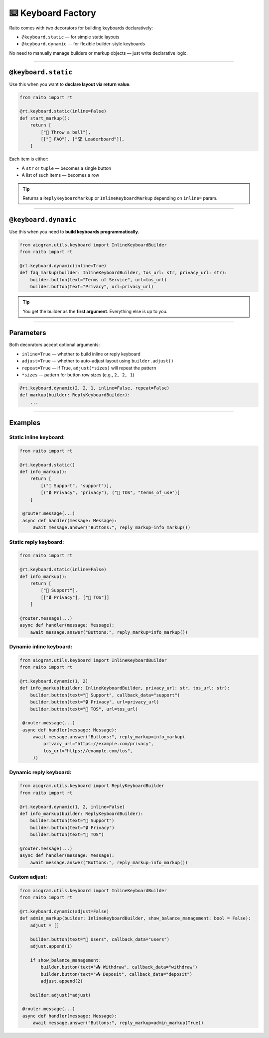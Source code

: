 ⌨️ Keyboard Factory
===================

Raito comes with two decorators for building keyboards declaratively:

- ``@keyboard.static`` — for simple static layouts
- ``@keyboard.dynamic`` — for flexible builder-style keyboards

No need to manually manage builders or markup objects — just write declarative logic.

----------

``@keyboard.static``
~~~~~~~~~~~~~~~~~

Use this when you want to **declare layout via return value**.

.. code-block:: python

   from raito import rt

   @rt.keyboard.static(inline=False)
   def start_markup():
       return [
           ["🏀 Throw a ball"],
           [["📄 FAQ"], ["🏆 Leaderboard"]],
       ]

Each item is either:

- A ``str`` or ``tuple`` — becomes a single button
- A list of such items — becomes a row

.. tip::
    Returns a ``ReplyKeyboardMarkup`` or ``InlineKeyboardMarkup`` depending on ``inline=`` param.

----------

``@keyboard.dynamic``
~~~~~~~~~~~~~~~~~~

Use this when you need to **build keyboards programmatically**.

.. code-block:: python

   from aiogram.utils.keyboard import InlineKeyboardBuilder
   from raito import rt

   @rt.keyboard.dynamic(inline=True)
   def faq_markup(builder: InlineKeyboardBuilder, tos_url: str, privacy_url: str):
       builder.button(text="Terms of Service", url=tos_url)
       builder.button(text="Privacy", url=privacy_url)

.. tip::
   You get the builder as the **first argument**. Everything else is up to you.

------

Parameters
~~~~~~~~~~

Both decorators accept optional arguments:

- ``inline=True`` — whether to build inline or reply keyboard
- ``adjust=True`` — whether to auto-adjust layout using ``builder.adjust()``
- ``repeat=True`` — if True, ``adjust(*sizes)`` will repeat the pattern
- ``*sizes`` — pattern for button row sizes (e.g., ``2, 2, 1``)

.. code-block:: python

   @rt.keyboard.dynamic(2, 2, 1, inline=False, repeat=False)
   def markup(builder: ReplyKeyboardBuilder):
       ...

-------

Examples
~~~~~~~~~~~~

Static inline keyboard:
^^^^^^^^^^^^^^^^

.. code-block:: python

   from raito import rt

   @rt.keyboard.static()
   def info_markup():
       return [
           [("💬 Support", "support")],
           [("🔒 Privacy", "privacy"), ("📄 TOS", "terms_of_use")]
       ]

    @router.message(...)
    async def handler(message: Message):
        await message.answer("Buttons:", reply_markup=info_markup())

Static reply keyboard:
^^^^^^^^^^^^^^^^

.. code-block:: python

    from raito import rt

    @rt.keyboard.static(inline=False)
    def info_markup():
        return [
            ["💬 Support"],
            [["🔒 Privacy"], ["📄 TOS"]]
        ]

    @router.message(...)
    async def handler(message: Message):
        await message.answer("Buttons:", reply_markup=info_markup())

Dynamic inline keyboard:
^^^^^^^^^^^^^^^^

.. code-block:: python

   from aiogram.utils.keyboard import InlineKeyboardBuilder
   from raito import rt

   @rt.keyboard.dynamic(1, 2)
   def info_markup(builder: InlineKeyboardBuilder, privacy_url: str, tos_url: str):
       builder.button(text="💬 Support", callback_data="support")
       builder.button(text="🔒 Privacy", url=privacy_url)
       builder.button(text="📄 TOS", url=tos_url)

    @router.message(...)
    async def handler(message: Message):
        await message.answer("Buttons:", reply_markup=info_markup(
            privacy_url="https://example.com/privacy",
            tos_url="https://example.com/tos",
        ))

Dynamic reply keyboard:
^^^^^^^^^^^^^^^^

.. code-block:: python

    from aiogram.utils.keyboard import ReplyKeyboardBuilder
    from raito import rt

    @rt.keyboard.dynamic(1, 2, inline=False)
    def info_markup(builder: ReplyKeyboardBuilder):
        builder.button(text="💬 Support")
        builder.button(text="🔒 Privacy")
        builder.button(text="📄 TOS")

    @router.message(...)
    async def handler(message: Message):
        await message.answer("Buttons:", reply_markup=info_markup())

Custom adjust:
^^^^^^^^^^^^^^^^

.. code-block:: python

   from aiogram.utils.keyboard import InlineKeyboardBuilder
   from raito import rt

   @rt.keyboard.dynamic(adjust=False)
   def admin_markup(builder: InlineKeyboardBuilder, show_balance_management: bool = False):
       adjust = []

       builder.button(text="👤 Users", callback_data="users")
       adjust.append(1)

       if show_balance_management:
           builder.button(text="📤 Withdraw", callback_data="withdraw")
           builder.button(text="📥 Deposit", callback_data="deposit")
           adjust.append(2)

       builder.adjust(*adjust)

    @router.message(...)
    async def handler(message: Message):
        await message.answer("Buttons:", reply_markup=admin_markup(True))
